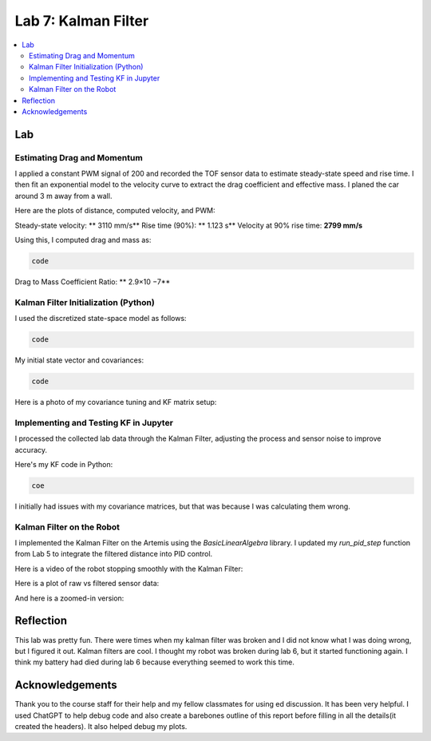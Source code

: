 ====================================
Lab 7: Kalman Filter
====================================

.. contents::
   :depth: 2
   :local:


Lab
--------------------------------------------------------------------------

Estimating Drag and Momentum
^^^^^^^^^^^^^^^^^^^^^^^^^^^^^^^^^^^^^^^^^^

I applied a constant PWM signal of 200 and recorded the TOF sensor data to estimate steady-state speed and rise time. I then fit an exponential model to the velocity curve to extract the drag coefficient and effective mass. I planed the car around 3 m away from a wall.

Here are the plots of distance, computed velocity, and PWM:

.. image:: images/l7_tof_data.png
   :align: center
   :width: 70%
   :alt: TOF Data

.. image:: images/l7_velocity.png
   :align: center
   :width: 70%
   :alt: Velocity Plot

.. image:: images/l7_pwm.png
   :align: center
   :width: 70%
   :alt: PWM

.. image:: images/l7_fitted.png
   :align: center
   :width: 70%
   :alt: Fit

Steady-state velocity: ** 3110 mm/s**  
Rise time (90%): **  1.123 s**  
Velocity at 90% rise time: **2799 mm/s**

Using this, I computed drag and mass as:

.. code-block:: python

   code

Drag to Mass Coefficient Ratio: ** 2.9×10 −7**

Kalman Filter Initialization (Python)
^^^^^^^^^^^^^^^^^^^^^^^^^^^^^^^^^^^^^^^^^^

I used the discretized state-space model as follows:

.. code-block:: python

  code

My initial state vector and covariances:

.. code-block:: python

  code

Here is a photo of my covariance tuning and KF matrix setup:

.. image:: images/l7_kf_params.png
   :align: center
   :width: 60%
   :alt: KF Parameters

Implementing and Testing KF in Jupyter
^^^^^^^^^^^^^^^^^^^^^^^^^^^^^^^^^^^^^^^^^^

I processed the collected lab data through the Kalman Filter, adjusting the process and sensor noise to improve accuracy.

.. image:: images/l7_kf_results_raw.png
   :align: center
   :width: 70%
   :alt: Raw KF Output

.. image:: images/l7_tuned_kf.png
   :align: center
   :width: 70%
   :alt: Tuned KF Output

Here's my KF code in Python:

.. code-block:: python

 coe

I initially had issues with my covariance matrices, but that was because I was calculating them wrong. 

Kalman Filter on the Robot
^^^^^^^^^^^^^^^^^^^^^^^^^^^^^^^^^^^^^^^^^^

I implemented the Kalman Filter on the Artemis using the `BasicLinearAlgebra` library. I updated my `run_pid_step` function from Lab 5 to integrate the filtered distance into PID control.

Here is a video of the robot stopping smoothly with the Kalman Filter:

.. youtube:: _____________
   :width: 560
   :height: 315

Here is a plot of raw vs filtered sensor data:

.. image:: images/l7_kf_pid.png
   :align: center
   :width: 70%
   :alt: KF Robot Plot

And here is a zoomed-in version:

.. image:: images/l7_kf_zoom.png
   :align: center
   :width: 70%
   :alt: KF Robot Zoomed


Reflection
-----------------------------
This lab was pretty fun. There were times when my kalman filter was broken and I did not know what I was doing wrong, but I figured it out. Kalman filters are cool. I thought my robot was broken during lab 6, but it started functioning again. I think my battery had died during lab 6 because everything seemed to work this time.

Acknowledgements
-----------------------------
Thank you to the course staff for their help and my fellow classmates for using ed discussion. It has been very helpful.
I used ChatGPT to help debug code and also create a barebones outline of this report before filling in all the details(it created the headers). It also helped debug my plots.
